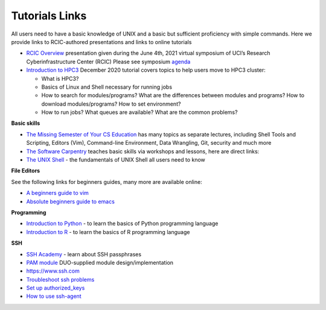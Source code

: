 .. _tutorials:

Tutorials Links
================

All users need to have a basic knowledge of UNIX and a basic but sufficient proficiency 
with simple commands. Here we provide links to RCIC-authored presentations and links to online tutorials

..  _rcic presentations: 

.. centered:: :section:`RCIC presentations`

- `RCIC Overview </_static/2021-symposium-RCIC-overview.pdf>`_ 
  presentation given during the June 4th, 2021 virtual symposium of UCI’s Research Cyberinfrastructure Center (RCIC)
  Please see symposium `agenda </news/2021.html>`_

- `Introduction to HPC3 </_static/2020-tutorial-intro-hpc3.pdf>`_
  December 2020 tutorial covers topics to help users move to HPC3 cluster:

  - What is HPC3?
  - Basics of Linux and Shell necessary for running jobs
  - How to search for modules/programs? What are the differences between modules
    and programs? How to download modules/programs? How to set environment?
  - How to run jobs? What queues are available? What are the common problems?

..   _online tutorials:

.. centered:: :section:`Online tutorials`

**Basic skills**

- `The Missing Semester of Your CS Education <https://missing.csail.mit.edu>`_
  has many topics as separate lectures, including Shell Tools and Scripting, Editors (Vim), Command-line Environment,
  Data Wrangling, Git, security and much more
- `The Software Carpentry
  <https://software-carpentry.org/lessons/index.html>`_
  teaches basic skills  via workshops and lessons, here are direct links:
- `The UNIX Shell <http://swcarpentry.github.io/shell-novice>`_ -
  the fundamentals of UNIX Shell all users need to know

..  _editors:

**File Editors**

See the following links for beginners guides, many more are available online:

- `A beginners guide to vim <https://www.linux.com/training-tutorials/vim-101-beginners-guide-vim/>`_
- `Absolute beginners guide to emacs <http://www.jesshamrick.com/2012/09/10/absolute-beginners-guide-to-emacs/>`_

..  _programming tutorials:

**Programming**

- `Introduction to Python <https://swcarpentry.github.io/python-novice-inflammation/>`_ - to
  learn the basics of Python programming language
- `Introduction to R <http://swcarpentry.github.io/r-novice-inflammation/>`_ - to
  learn the basics of R programming language

..   _ssh tutorials:

**SSH**

- `SSH Academy <https://www.ssh.com/academy/ssh/passphrase>`_ - learn about SSH passphrases
-  `PAM module
   <https://access.redhat.com/documentation/en-us/red_hat_enterprise_linux/6/html/managing_smart_cards/pluggable_authentication_modules>`_
   DUO-supplied module design/implementation
- `https://www.ssh.com <https://www.ssh.com>`_
- `Troubleshoot ssh problems <https://www.linux.com/topic/networking/4-reasons-why-ssh-connection-fails>`_
- `Set up authorized_keys <https://www.ssh.com/ssh/authorized_keys/>`_
- `How to use ssh-agent <https://www.ssh.com/ssh/agent>`_

